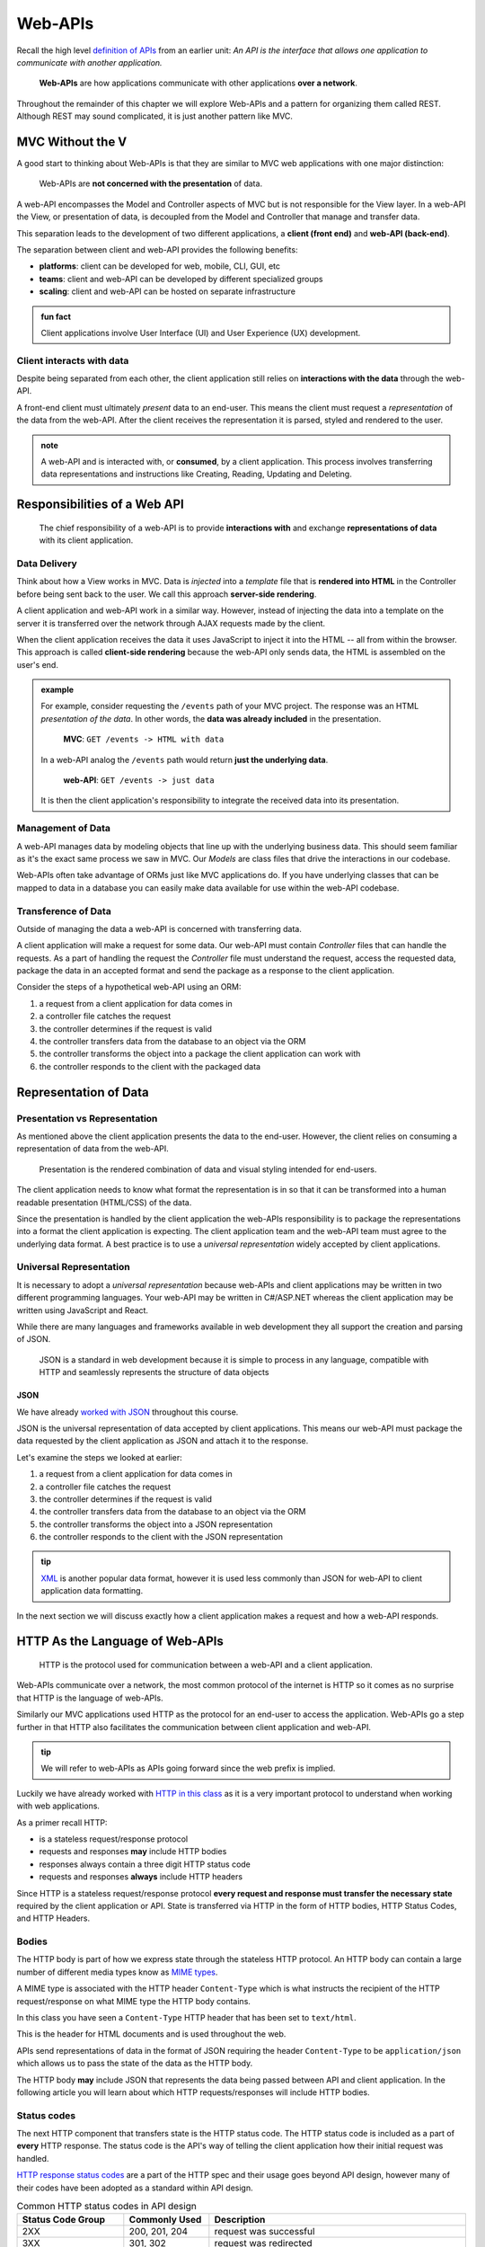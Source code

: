 ========
Web-APIs
========

Recall the high level `definition of APIs <https://education.launchcode.org/intro-to-professional-web-dev/chapters/fetch-json/introduction.html#api>`_ from an earlier unit: *An API is the interface that allows one application to communicate with another application.*

   **Web-APIs** are how applications communicate with other applications **over a network**. 

Throughout the remainder of this chapter we will explore Web-APIs and a pattern for organizing them called REST. Although REST may sound complicated, it is just another pattern like MVC.

MVC Without the V
=================

A good start to thinking about Web-APIs is that they are similar to MVC web applications with one major distinction:

   Web-APIs are **not concerned with the presentation** of data. 

A web-API encompasses the Model and Controller aspects of MVC but is not responsible for the View layer. In a web-API the View, or presentation of data, is decoupled from the Model and Controller that manage and transfer data.

This separation leads to the development of two different applications, a **client (front end)** and **web-API (back-end)**. 

The separation between client and web-API provides the following benefits:

- **platforms**: client can be developed for web, mobile, CLI, GUI, etc
- **teams**: client and web-API can be developed by different specialized groups
- **scaling**: client and web-API can be hosted on separate infrastructure

.. admonition:: fun fact

   Client applications involve User Interface (UI) and User Experience (UX) development.

Client interacts with data
--------------------------

Despite being separated from each other, the client application still relies on **interactions with the data** through the web-API.

A front-end client must ultimately *present* data to an end-user. This means the client must request a *representation* of the data from the web-API. After the client receives the representation it is parsed, styled and rendered to the user. 

.. admonition:: note

   A web-API and is interacted with, or **consumed**, by a client application. This process involves transferring data representations and instructions like Creating, Reading, Updating and Deleting.

Responsibilities of a Web API
=============================

   The chief responsibility of a web-API is to provide **interactions with** and exchange **representations of data** with its client application.

Data Delivery
-------------

Think about how a View works in MVC. Data is *injected* into a *template* file that is **rendered into HTML** in the Controller before being sent back to the user. We call this approach **server-side rendering**.

A client application and web-API work in a similar way. However, instead of injecting the data into a template on the server it is transferred over the network through AJAX requests made by the client.

When the client application receives the data it uses JavaScript to inject it into the HTML -- all from within the browser. This approach is called **client-side rendering** because the web-API only sends data, the HTML is assembled on the user's end.

.. admonition:: example

   For example, consider requesting the ``/events`` path of your MVC project. The response was an HTML *presentation of the data*. In other words, the **data was already included** in the presentation.

      **MVC**: ``GET /events -> HTML with data``

   In a web-API analog the ``/events`` path would return **just the underlying data**. 

      **web-API**: ``GET /events -> just data``

   It is then the client application's responsibility to integrate the received data into its presentation.

Management of Data
------------------

A web-API manages data by modeling objects that line up with the underlying business data. This should seem familiar as it's the exact same process we saw in MVC. Our *Models* are class files that drive the interactions in our codebase.

Web-APIs often take advantage of ORMs just like MVC applications do. If you have underlying classes that can be mapped to data in a database you can easily make data available for use within the web-API codebase.

Transference of Data
--------------------

Outside of managing the data a web-API is concerned with transferring data. 

A client application will make a request for some data. Our web-API must contain *Controller* files that can handle the requests. As a part of handling the request the *Controller* file must understand the request, access the requested data, package the data in an accepted format and send the package as a response to the client application.

Consider the steps of a hypothetical web-API using an ORM:

#. a request from a client application for data comes in
#. a controller file catches the request
#. the controller determines if the request is valid
#. the controller transfers data from the database to an object via the ORM
#. the controller transforms the object into a package the client application can work with
#. the controller responds to the client with the packaged data

Representation of Data
======================

Presentation vs Representation
------------------------------

As mentioned above the client application presents the data to the end-user. However, the client relies on consuming a representation of data from the web-API.

   Presentation is the rendered combination of data and visual styling intended for end-users.

The client application needs to know what format the representation is in so that it can be transformed into a human readable presentation (HTML/CSS) of the data.

Since the presentation is handled by the client application the web-APIs responsibility is to package the representations into a format the client application is expecting. The client application team and the web-API team must agree to the underlying data format. A best practice is to use a *universal representation* widely accepted by client applications.

Universal Representation
------------------------

It is necessary to adopt a *universal representation* because web-APIs and client applications may be written in two different programming languages. Your web-API may be written in C#/ASP.NET whereas the client application may be written using JavaScript and React.

While there are many languages and frameworks available in web development they all support the creation and parsing of JSON. 

   JSON is a standard in web development because it is simple to process in any language, compatible with HTTP and seamlessly represents the structure of data objects

JSON
^^^^

We have already `worked with JSON <https://education.launchcode.org/intro-to-professional-web-dev/chapters/fetch-json/data-formats-json.html#json>`_ throughout this course.

JSON is the universal representation of data accepted by client applications. This means our web-API must package the data requested by the client application as JSON and attach it to the response.

Let's examine the steps we looked at earlier:

#. a request from a client application for data comes in
#. a controller file catches the request
#. the controller determines if the request is valid
#. the controller transfers data from the database to an object via the ORM
#. the controller transforms the object into a JSON representation
#. the controller responds to the client with the JSON representation

.. admonition:: tip

   `XML <https://developer.mozilla.org/en-US/docs/Web/XML/XML_introduction>`_ is another popular data format, however it is used less commonly than JSON for web-API to client application data formatting.

In the next section we will discuss exactly how a client application makes a request and how a web-API responds.

HTTP As the Language of Web-APIs
================================

   HTTP is the protocol used for communication between a web-API and a client application.

Web-APIs communicate over a network, the most common protocol of the internet is HTTP so it comes as no surprise that HTTP is the language of web-APIs. 

Similarly our MVC applications used HTTP as the protocol for an end-user to access the application. Web-APIs go a step further in that HTTP also facilitates the communication between client application and web-API.

.. admonition:: tip

   We will refer to web-APIs as APIs going forward since the web prefix is implied.

Luckily we have already worked with `HTTP in this class <https://education.launchcode.org/intro-to-professional-web-dev/chapters/http/how-the-internet-works.html#http>`_ as it is a very important protocol to understand when working with web applications.

As a primer recall HTTP:

- is a stateless request/response protocol
- requests and responses **may** include HTTP bodies
- responses always contain a three digit HTTP status code
- requests and responses **always** include HTTP headers

Since HTTP is a stateless request/response protocol **every request and response must transfer the necessary state** required by the client application or API. State is transferred via HTTP in the form of HTTP bodies, HTTP Status Codes, and HTTP Headers.

Bodies
------

The HTTP body is part of how we express state through the stateless HTTP protocol. An HTTP body can contain a large number of different media types know as `MIME types <https://developer.mozilla.org/en-US/docs/Web/HTTP/Basics_of_HTTP/MIME_types/Common_types>`_. 

A MIME type is associated with the HTTP header ``Content-Type`` which is what instructs the recipient of the HTTP request/response on what MIME type the HTTP body contains.

In this class you have seen a ``Content-Type`` HTTP header that has been set to ``text/html``.

.. sourcecode:: html
   :caption: Example from `HTML chapter <https://education.launchcode.org/intro-to-professional-web-dev/chapters/html/structure.html#structure-rules>`_

   <!DOCTYPE html>
   <html>
      <head>
         <title>My Web Page</title>
         content
      </head>
      <body>
         content
      </body>
   </html>

This is the header for HTML documents and is used throughout the web.
 
APIs send representations of data in the format of JSON requiring the header ``Content-Type`` to be ``application/json`` which allows us to pass the state of the data as the HTTP body.

.. sourcecode:: json
   :caption: Example from `JSON chapter <https://education.launchcode.org/intro-to-professional-web-dev/chapters/fetch-json/data-formats-json.html#json>`_

   {
      "title": "An Astronaut's Guide to Life on Earth",
      "author": "Chris Hadfield",
      "ISBN": 9780316253017,
      "year_published": 2013,
      "subject": ["Hadfield, Chris", "Astronauts", "Biography"],
      "available": true
   }

The HTTP body **may** include JSON that represents the data being passed between API and client application. In the following article you will learn about which HTTP requests/responses will include HTTP bodies.

Status codes
------------

The next HTTP component that transfers state is the HTTP status code. The HTTP status code is included as a part of **every** HTTP response. The status code is the API's way of telling the client application how their initial request was handled. 

`HTTP response status codes <https://developer.mozilla.org/en-US/docs/Web/HTTP/Status>`_ are a part of the HTTP spec and their usage goes beyond API design, however many of their codes have been adopted as a standard within API design.

.. list-table:: Common HTTP status codes in API design
   :widths: 25 20 60
   :header-rows: 1

   * - Status Code Group
     - Commonly Used
     - Description
   * - 2XX
     - 200, 201, 204
     - request was successful 
   * - 3XX
     - 301, 302
     - request was redirected
   * - 4XX
     - 400, 401, 403, 404, 405
     - client error
   * - 5XX
     - 500, 502, 504
     - server error

Headers
-------

The final HTTP component that transfers state are the HTTP headers. Any `number of headers <https://developer.mozilla.org/en-US/docs/Web/HTTP/Headers>`_ can be included in a request or response.

Above we saw the ``Content-Type`` header. This is the header that allows us to inform the API (request header) or client application (response header) of the format of the data included in the body. 

.. admonition:: tip

   A client can specify which ``Content-Type`` they want to receive in the API response using the ``Accept`` request header.

API Design
==========

   The design of an API is **a contract that defines how the client and API interact with data**. 

The API is responsible for **upholding** the data management and transfer **behaviors** of the **contract**.

The client application is responsible for **consuming** (AJAX requests) an API according to the **contract**.

As long as both sides of the *interface* (the client and API logic) uphold the contract then front and back-end teams can operate independently. This provides the following freedoms:

- Front-end developers can choose or change the internal styling, libraries, frameworks and design patterns
- Back-end developers can choose or change the internal server language, libraries, frameworks and design patterns
- Both sides can choose or change their external hosting infrastructure at any time without affecting the other
- Both sides can make and deploy changes to their code bases at any time without needing to coordinate with or wait for the other

Only when a change must be made to either the client AJAX requests or API behavior do the two teams need to communicate and agree upon a new contract.

REST
----

Adopting the REST specification into the design of an API provides consistency during development and consumption.

Much like following the patterns of MVC allows other developers to easily understand your code, following REST gives other developers the benefit of understanding how your API is structured and behaves.

As an added bonus a REST API also gives the client application a base-line understanding on how to interact with your API.